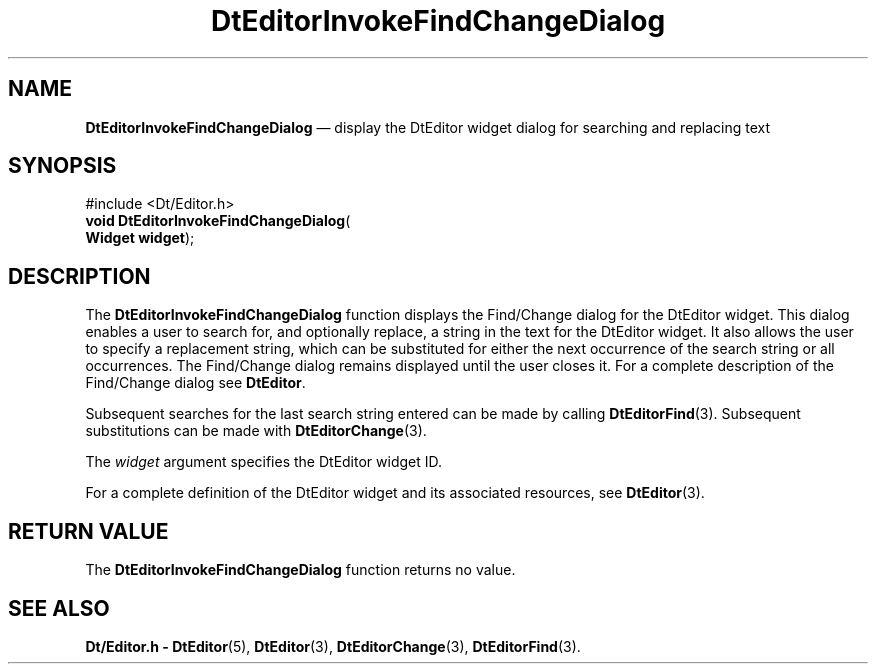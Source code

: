 '\" t
...\" EdInvFin.sgm /main/5 1996/08/30 13:00:40 rws $
.de P!
.fl
\!!1 setgray
.fl
\\&.\"
.fl
\!!0 setgray
.fl			\" force out current output buffer
\!!save /psv exch def currentpoint translate 0 0 moveto
\!!/showpage{}def
.fl			\" prolog
.sy sed -e 's/^/!/' \\$1\" bring in postscript file
\!!psv restore
.
.de pF
.ie     \\*(f1 .ds f1 \\n(.f
.el .ie \\*(f2 .ds f2 \\n(.f
.el .ie \\*(f3 .ds f3 \\n(.f
.el .ie \\*(f4 .ds f4 \\n(.f
.el .tm ? font overflow
.ft \\$1
..
.de fP
.ie     !\\*(f4 \{\
.	ft \\*(f4
.	ds f4\"
'	br \}
.el .ie !\\*(f3 \{\
.	ft \\*(f3
.	ds f3\"
'	br \}
.el .ie !\\*(f2 \{\
.	ft \\*(f2
.	ds f2\"
'	br \}
.el .ie !\\*(f1 \{\
.	ft \\*(f1
.	ds f1\"
'	br \}
.el .tm ? font underflow
..
.ds f1\"
.ds f2\"
.ds f3\"
.ds f4\"
.ta 8n 16n 24n 32n 40n 48n 56n 64n 72n 
.TH "DtEditorInvokeFindChangeDialog" "library call"
.SH "NAME"
\fBDtEditorInvokeFindChangeDialog\fP \(em display the DtEditor widget dialog for searching and replacing text
.SH "SYNOPSIS"
.PP
.nf
#include <Dt/Editor\&.h>
\fBvoid \fBDtEditorInvokeFindChangeDialog\fP\fR(
\fBWidget \fBwidget\fR\fR);
.fi
.SH "DESCRIPTION"
.PP
The
\fBDtEditorInvokeFindChangeDialog\fP function displays the Find/Change dialog for the DtEditor widget\&.
This dialog enables a
user to search for, and optionally replace, a string in the
text for the DtEditor widget\&.
It also allows the user to specify a replacement
string, which can be substituted for either the next occurrence of the
search string or all occurrences\&.
The Find/Change dialog remains displayed until the user closes it\&.
For a complete description of the Find/Change dialog see
\fBDtEditor\fP\&.
.PP
Subsequent searches for the last search string entered can be made by
calling
\fBDtEditorFind\fP(3)\&. Subsequent substitutions can be made with
\fBDtEditorChange\fP(3)\&.
.PP
The
\fIwidget\fP argument specifies the DtEditor widget ID\&.
.PP
For a complete definition of the DtEditor widget
and its associated resources, see
\fBDtEditor\fP(3)\&. 
.SH "RETURN VALUE"
.PP
The
\fBDtEditorInvokeFindChangeDialog\fP function returns no value\&.
.SH "SEE ALSO"
.PP
\fBDt/Editor\&.h - DtEditor\fP(5), \fBDtEditor\fP(3), \fBDtEditorChange\fP(3), \fBDtEditorFind\fP(3)\&.
...\" created by instant / docbook-to-man, Sun 02 Sep 2012, 09:40
